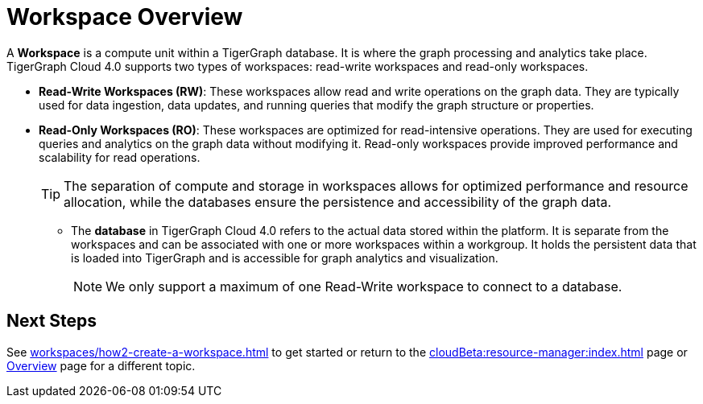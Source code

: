 = Workspace Overview

A *Workspace* is a compute unit within a TigerGraph database.
It is where the graph processing and analytics take place.
TigerGraph Cloud 4.0 supports two types of workspaces: read-write workspaces and read-only workspaces.

** *Read-Write Workspaces (RW)*: These workspaces allow read and write operations on the graph data.
They are typically used for data ingestion, data updates, and running queries that modify the graph structure or properties.

** *Read-Only Workspaces (RO)*: These workspaces are optimized for read-intensive operations.
They are used for executing queries and analytics on the graph data without modifying it.
Read-only workspaces provide improved performance and scalability for read operations.
+
[TIP]
====
The separation of compute and storage in workspaces allows for optimized performance and resource allocation, while the databases ensure the persistence and accessibility of the graph data.
====

* The *database* in TigerGraph Cloud 4.0 refers to the actual data stored within the platform.
It is separate from the workspaces and can be associated with one or more workspaces within a workgroup.
It holds the persistent data that is loaded into TigerGraph and is accessible for graph analytics and visualization.
+
[NOTE]
====
We only support a maximum of one Read-Write workspace to connect to a database.
====

== Next Steps
See xref:workspaces/how2-create-a-workspace.adoc[] to get started or
return to the xref:cloudBeta:resource-manager:index.adoc[] page or xref:cloudBeta:overview:index.adoc[Overview] page for a different topic.
